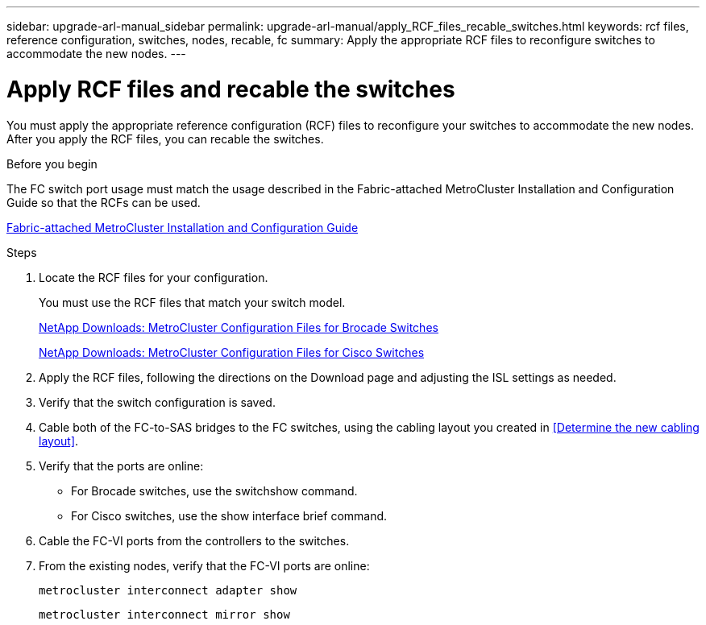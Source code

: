 ---
sidebar: upgrade-arl-manual_sidebar
permalink: upgrade-arl-manual/apply_RCF_files_recable_switches.html
keywords:  rcf files, reference configuration, switches, nodes, recable, fc
summary:  Apply the appropriate RCF files to reconfigure switches to accommodate the new nodes.
---

= Apply RCF files and recable the switches
:hardbreaks:
:nofooter:
:icons: font
:linkattrs:
:imagesdir: ./media/

[.lead]
You must apply the appropriate reference configuration (RCF) files to reconfigure your switches to accommodate the new nodes. After you apply the RCF files, you can recable the switches.

.Before you begin

The FC switch port usage must match the usage described in the Fabric-attached MetroCluster Installation and Configuration Guide so that the RCFs can be used.

link:https://docs.netapp.com/ontap-9/topic/com.netapp.doc.dot-mcc-inst-cnfg-fabric/home.html[Fabric-attached MetroCluster Installation and Configuration Guide]

.Steps

. Locate the RCF files for your configuration.
+
You must use the RCF files that match your switch model.
+
link:http://mysupport.netapp.com/NOW/download/software/metrocluster_brocade/sanswitch/index.shtml[NetApp Downloads: MetroCluster Configuration Files for Brocade Switches]
+
link:http://mysupport.netapp.com/NOW/download/software/metrocluster_cisco/sanswitch/index.shtml[NetApp Downloads: MetroCluster Configuration Files for Cisco Switches]

. Apply the RCF files, following the directions on the Download page and adjusting the ISL settings as needed.

. Verify that the switch configuration is saved.

. Cable both of the FC-to-SAS bridges to the FC switches, using the cabling layout you created in <<Determine the new cabling layout>>.

. Verify that the ports are online:
+
* For Brocade switches, use the switchshow command.
* For Cisco switches, use the show interface brief command.

. Cable the FC-VI ports from the controllers to the switches.

. From the existing nodes, verify that the FC-VI ports are online:
+
`metrocluster interconnect adapter show`
+
`metrocluster interconnect mirror show`
